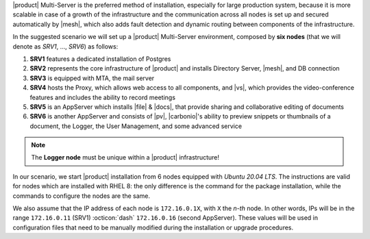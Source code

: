.. SPDX-FileCopyrightText: 2022 Zextras <https://www.zextras.com/>
..
.. SPDX-License-Identifier: CC-BY-NC-SA-4.0

|product| Multi-Server is the preferred method of installation,
especially for large production system, because it is more scalable in
case of a growth of the infrastructure and the communication across
all nodes is set up and secured automatically by |mesh|, which also
adds fault detection and dynamic routing between components of the
infrastructure.

In the suggested scenario we will set up a |product| Multi-Server
environment, composed by **six nodes** (that we will denote as *SRV1*,
..., *SRV6*) as follows:

#. **SRV1** features a dedicated installation of Postgres
#. **SRV2** represents the core infrastructure of |product| and
   installs Directory Server, |mesh|, and DB connection
#. **SRV3** is equipped with MTA, the mail server
#. **SRV4** hosts the Proxy, which allows web access to all
   components, and |vs|, which provides the video-conference features
   and includes the ability to record meetings
#. **SRV5** is an AppServer which installs |file| & |docs|, that
   provide sharing and collaborative editing of documents
#. **SRV6** is another AppServer and consists of |pv|, |carbonio|\'s
   ability to preview snippets or thumbnails of a document, the
   Logger, the User Management, and some advanced service

.. note:: The **Logger node** must be unique within a |product|
   infrastructure!

In our scenario, we start |product| installation from 6 nodes equipped
with *Ubuntu 20.04 LTS*. The instructions are valid for nodes which
are installed with RHEL 8: the only difference is the command for the
package installation, while the commands to configure the nodes are
the same.

We also assume that the IP address of each node is ``172.16.0.1X``,
with ``X`` the *n-th* node. In other words, IPs will be in the range
``172.16.0.11`` (SRV1) :octicon:`dash` ``172.16.0.16`` (second
AppServer). These values will be used in configuration files that need
to be manually modified during the installation or upgrade procedures.
